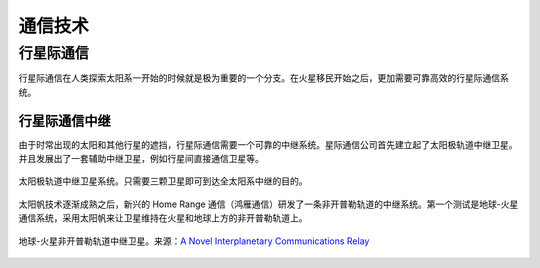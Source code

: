 通信技术
==================

行星际通信
------------------------

行星际通信在人类探索太阳系一开始的时候就是极为重要的一个分支。在火星移民开始之后，更加需要可靠高效的行星际通信系统。


行星际通信中继
~~~~~~~~~~~~~~~~~~~~~

由于时常出现的太阳和其他行星的遮挡，行星际通信需要一个可靠的中继系统。星际通信公司首先建立起了太阳极轨道中继卫星。并且发展出了一套辅助中继卫星，例如行星间直接通信卫星等。

.. figure:: resources/tech/solarRelaySat.png
   :align: center

   太阳极轨道中继卫星系统。只需要三颗卫星即可到达全太阳系中继的目的。



.. index:: 鸿雁通信
.. index:: Home Range Communication

太阳帆技术逐渐成熟之后，新兴的 Home Range 通信（鸿雁通信）研发了一条非开普勒轨道的中继系统。第一个测试是地球-火星通信系统，采用太阳帆来让卫星维持在火星和地球上方的非开普勒轨道上。

.. figure:: resources/tech/nonKeplerianRelaySat.png
   :align: center

   地球-火星非开普勒轨道中继卫星。来源：`A Novel Interplanetary Communications Relay <http://strathprints.strath.ac.uk/25836/2/Macdonald_M_-_strathprints_-_A_novel_interplanetary_communications_relay_Aug_2010.pdf>`_




